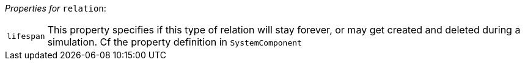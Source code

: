 // 3Worlds documentation for node relation
// CAUTION: generated code - do not modify
// generated by CentralResourceGenerator on Mon Aug 02 11:45:22 AEST 2021

_Properties for_ `relation`:

[horizontal]
`lifespan`:: This property specifies if this type of relation will stay forever, or may get created and deleted during a simulation. Cf the  property definition in `SystemComponent`


